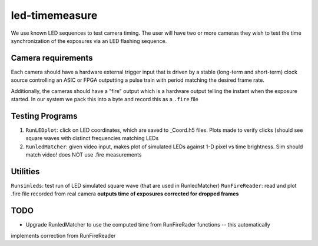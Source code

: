 ===============
led-timemeasure
===============

We use known LED sequences to test camera timing. The user will have two or more
cameras they wish to test the time synchronization of the exposures via an LED
flashing sequence.

Camera requirements
--------------------
Each camera should have a hardware external trigger input that is driven by a
stable (long-term and short-term) clock source controlling an ASIC or FPGA outputting
a pulse train with period matching the desired frame rate.

Additionally, the cameras should have a "fire" output which is a hardware output
telling the instant when the exposure started. In our system we pack this into a byte
and record this as a ``.fire`` file

Testing Programs
-----------------
1. ``RunLEDplot``: click on LED coordinates, which are saved to _Coord.h5 files. Plots made to verify clicks (should see square waves with distinct frequencies matching LEDs
2. ``RunledMatcher``: given video input, makes plot of simulated LEDs against 1-D pixel vs time brightness. Sim should match video! does NOT use .fire measurements

Utilities
---------
``Runsimleds``: test run of LED simulated square wave (that are used in RunledMatcher)
``RunFireReader``: read and plot .fire file recorded from real camera **outputs time of exposures corrected for dropped frames**

TODO
----
* Upgrade RunledMatcher to use the computed time from RunFireRader functions -- this automatically
implements correction from RunFireReader